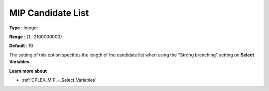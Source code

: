 .. _CPLEX_MIP_-_MIP_Cand_List:


MIP Candidate List
==================



**Type** :	Integer	

**Range** :	{1.. 2100000000}	

**Default** :	10	



The setting of this option specifies the length of the candidate list when using the "Strong branching" setting on **Select Variables** .



**Learn more about** 

*	:ref:`CPLEX_MIP_-_Select_Variables`  



